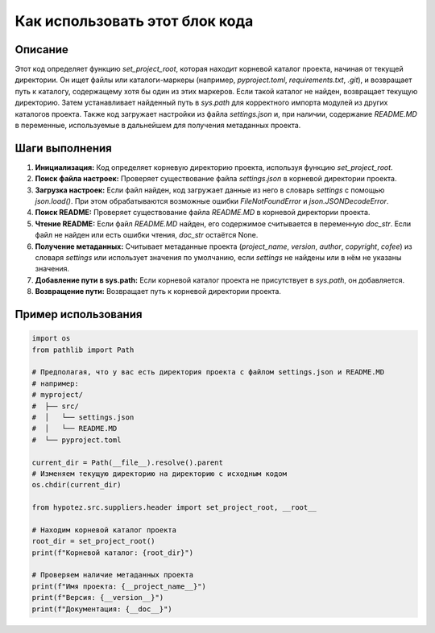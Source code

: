 Как использовать этот блок кода
=========================================================================================

Описание
-------------------------
Этот код определяет функцию `set_project_root`, которая находит корневой каталог проекта, начиная от текущей директории.  Он ищет файлы или каталоги-маркеры (например, `pyproject.toml`, `requirements.txt`, `.git`),  и возвращает путь к каталогу, содержащему хотя бы один из этих маркеров. Если такой каталог не найден, возвращает текущую директорию.  Затем устанавливает найденный путь в `sys.path` для корректного импорта модулей из других каталогов проекта.  Также код загружает настройки из файла `settings.json` и, при наличии, содержание `README.MD` в переменные, используемые в дальнейшем для получения метаданных проекта.

Шаги выполнения
-------------------------
1. **Инициализация:** Код определяет корневую директорию проекта, используя функцию `set_project_root`.
2. **Поиск файла настроек:**  Проверяет существование файла `settings.json` в корневой директории проекта.
3. **Загрузка настроек:** Если файл найден, код загружает данные из него в словарь `settings` с помощью `json.load()`. При этом обрабатываются возможные ошибки `FileNotFoundError` и `json.JSONDecodeError`.
4. **Поиск README:** Проверяет существование файла `README.MD` в корневой директории проекта.
5. **Чтение README:** Если файл `README.MD` найден, его содержимое считывается в переменную `doc_str`. Если файл не найден или есть ошибки чтения, `doc_str` остаётся None.
6. **Получение метаданных:**  Считывает метаданные проекта (`project_name`, `version`, `author`, `copyright`, `cofee`) из словаря `settings` или использует значения по умолчанию, если `settings` не найдены или в нём не указаны значения.
7. **Добавление пути в sys.path:** Если корневой каталог проекта не присутствует в `sys.path`, он добавляется.
8. **Возвращение пути:** Возвращает путь к корневой директории проекта.


Пример использования
-------------------------
.. code-block:: python

    import os
    from pathlib import Path

    # Предполагая, что у вас есть директория проекта с файлом settings.json и README.MD
    # например:
    # myproject/
    #  ├── src/
    #  │   └── settings.json
    #  │   └── README.MD
    #  └── pyproject.toml

    current_dir = Path(__file__).resolve().parent
    # Изменяем текущую директорию на директорию с исходным кодом
    os.chdir(current_dir)

    from hypotez.src.suppliers.header import set_project_root, __root__

    # Находим корневой каталог проекта
    root_dir = set_project_root()
    print(f"Корневой каталог: {root_dir}")

    # Проверяем наличие метаданных проекта
    print(f"Имя проекта: {__project_name__}")
    print(f"Версия: {__version__}")
    print(f"Документация: {__doc__}")